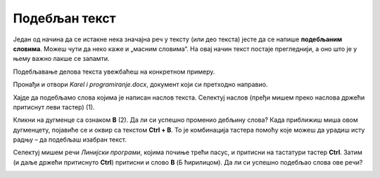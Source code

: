 Подебљан текст
==============

.. infonote::

 У овој лекцији научићеш како да…

 - подебљаш текст, искосиш га и подвучеш, 
 - промениш величину и боју текста,
 - исечеш, копираш и налепиш исечени/копирани текст на одговарајуће место. 

.. questionnote::

 Прелистај било који од уџбеника које користиш. Да ли је сав текст написан на исти начин? 
 Да ли си уочио неке речи које су написане подебљаним словима? 
 Због чега су издвојене баш те речи? Шта су аутори желели тиме да постигну?
 
Један од начина да се истакне нека значајна реч у тексту (или део текста) јесте да се напише **подебљаним словима**. 
Можеш чути да неко каже и „масним словима“. На овај начин текст постаје прегледнији, а оно што је у њему важно лакше 
се запамти. 

Подебљавање делова текста увежбаћеш на конкретном примеру. 

Пронађи и отвори *Karel i programiranje.docx*, документ који си претходно направио. 

Хајде да подебљамо слова којима је написан наслов текста. Селектуј наслов (пређи мишем преко наслова држећи притиснут 
леви тастер) (1).

.. image:: ../../_images/bold1.png
	:width: 800
	:align: center

Кликни на дугменце са ознаком **B** (2). Да ли си успешно променио дебљину слова?
Када приближиш миша овом дугменцету, појавиће се и оквир са текстом **Ctrl + B**. То је комбинација тастера помоћу које 
можеш да урадиш исту радњу – да подебљаш изабран текст. 

.. infonote::

 За подебљавање текста помоћу тастатуре користи се комбинација тастера **Ctrl + B**.
 
Селектуј мишем речи *Линијски програми*, којима почиње трећи пасус, и притисни на тастатури тастер **Ctrl**. 
Затим (и даље држећи притиснуто **Ctrl**) притисни и слово **B** (Б ћирилицом). Да ли си успешно подебљао слова ове речи? 

.. questionnote::

 Који ти је начин лакши – преко тастатуре или кликом на дугменце?

.. image:: ../../_images/bold2.png
	:width: 800
	:align: center

.. questionnote::

 Још једном пажљиво прочитај текст. О чему говори? Који су појмови објашњени? Подебљај кључне речи. 
 
 Које си речи изабрао и због чега?
 


